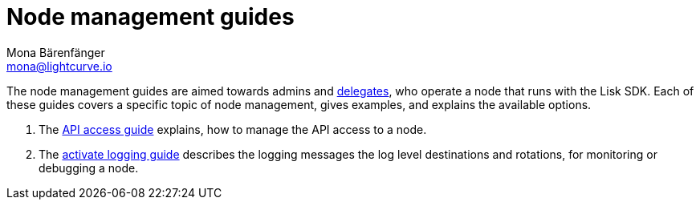 = Node management guides
Mona Bärenfänger <mona@lightcurve.io>
// Settings
:v_protocol: master

// Project URLs
:url_api_access: guides/node-management/api-access.adoc
:url_forging: guides/node-management/forging.adoc
:url_enable_ssl: guides/node-management/enable-ssl.adoc
:url_logging: guides/node-management/logging.adoc
:url_protocol_delegates: {v_protocol}@lisk-protocol::consensus-algorithm.adoc#voting_and_weight

The node management guides are aimed towards admins and xref:{url_protocol_delegates}[delegates], who operate a node that runs with the Lisk SDK.
Each of these guides covers a specific topic of node management, gives examples, and explains the available options.

. The xref:{url_api_access}[API access guide] explains, how to manage the API access to a node.
. The xref:{url_logging}[activate logging guide] describes the logging messages the log level destinations and rotations, for monitoring or debugging a node.


